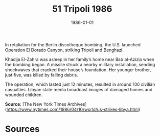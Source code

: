 #+TITLE: 51 Tripoli 1986
#+DATE: 1986-01-01
#+HUGO_BASE_DIR: ../../
#+HUGO_SECTION: essays
#+HUGO_TAGS: civilian
#+EXPORT_FILE_NAME: 16-51-Tripoli-1986.org
#+HUGO_CUSTOM_FRONT_MATTER: :location "Tripoli, 1986" :year "1986"


In retaliation for the Berlin discotheque bombing, the U.S. launched Operation El Dorado Canyon, striking Tripoli and Benghazi.

Khadija El-Zahra was asleep in her family’s home near Bab al-Azizia when the bombing began. A missile struck a nearby military installation, sending shockwaves that cracked their house’s foundation. Her younger brother, just five, was killed by falling debris.

The operation, which lasted just 12 minutes, resulted in around 100 civilian casualties. Libyan state media broadcast images of damaged homes and wounded children.

**Source:** [The New York Times Archives](https://www.nytimes.com/1986/04/16/world/us-strikes-libya.html)

* Sources
:PROPERTIES:
:EXPORT_EXCLUDE: t
:END:
